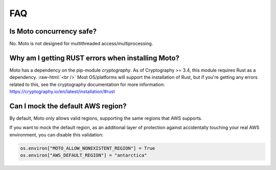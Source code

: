 .. _contributing faq:

.. role:: raw-html(raw)
    :format: html


======
FAQ
======

Is Moto concurrency safe?
############################

No. Moto is not designed for multithreaded access/multiprocessing.

Why am I getting RUST errors when installing Moto?
####################################################

Moto has a dependency on the pip-module `cryptography`. As of Cryptography >= 3.4, this module requires Rust as a dependency. :raw-html:`<br />`
Most OS/platforms will support the installation of Rust, but if you're getting any errors related to this, see the cryptography documentation for more information: https://cryptography.io/en/latest/installation/#rust

Can I mock the default AWS region?
#########################

By default, Moto only allows valid regions, supporting the same regions that AWS supports.

If you want to mock the default region, as an additional layer of protection against accidentally touching your real AWS environment, you can disable this validation:

.. sourcecode:: python

    os.environ["MOTO_ALLOW_NONEXISTENT_REGION"] = True
    os.environ["AWS_DEFAULT_REGION"] = "antarctica"
